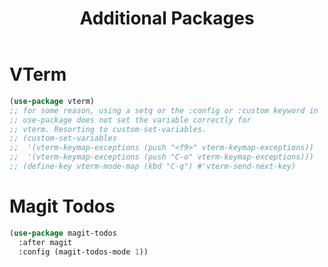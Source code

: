 #+TITLE: Additional Packages
:PROPERTIES:
#+AUTHOR: Jeremy Gooch
#+STARTUP: overview
#+PROPERTY: header-args :results silent :tangle ~/.emacs.d/init.additional.el
:END:

* VTerm
#+begin_src emacs-lisp :tangle no
  (use-package vterm)
  ;; for some reason, using a setq or the :config or :custom keyword in
  ;; use-package does not set the variable correctly for
  ;; vterm. Resorting to custom-set-variables.
  ;; (custom-set-variables
  ;;  '(vterm-keymap-exceptions (push "<f9>" vterm-keymap-exceptions))
  ;;  '(vterm-keymap-exceptions (push "C-o" vterm-keymap-exceptions)))
  ;; (define-key vterm-mode-map (kbd "C-q") #'vterm-send-next-key)
#+end_src


* Magit Todos
#+begin_src emacs-lisp :tangle no
(use-package magit-todos
  :after magit
  :config (magit-todos-mode 1))
#+end_src
